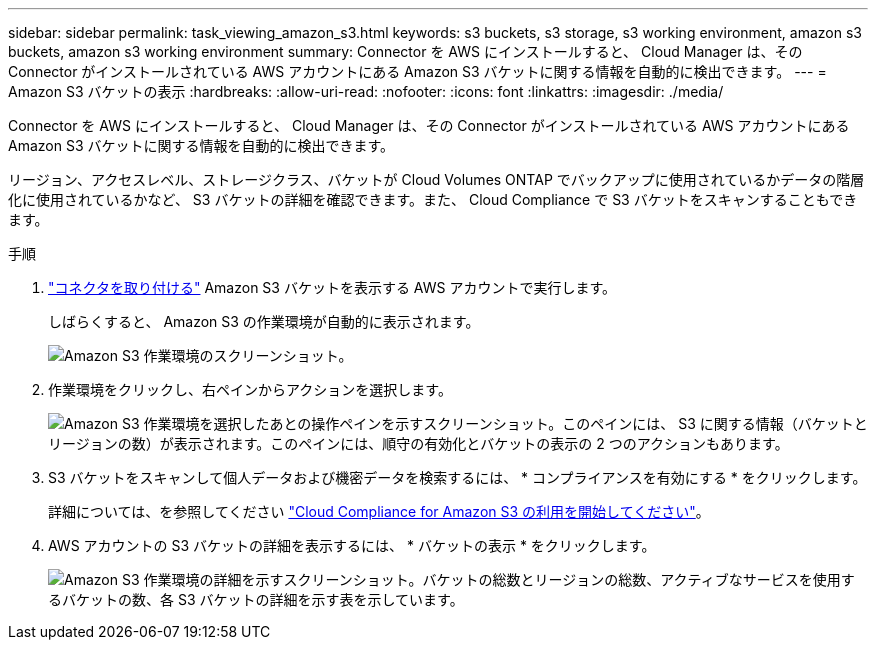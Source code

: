 ---
sidebar: sidebar 
permalink: task_viewing_amazon_s3.html 
keywords: s3 buckets, s3 storage, s3 working environment, amazon s3 buckets, amazon s3 working environment 
summary: Connector を AWS にインストールすると、 Cloud Manager は、その Connector がインストールされている AWS アカウントにある Amazon S3 バケットに関する情報を自動的に検出できます。 
---
= Amazon S3 バケットの表示
:hardbreaks:
:allow-uri-read: 
:nofooter: 
:icons: font
:linkattrs: 
:imagesdir: ./media/


[role="lead"]
Connector を AWS にインストールすると、 Cloud Manager は、その Connector がインストールされている AWS アカウントにある Amazon S3 バケットに関する情報を自動的に検出できます。

リージョン、アクセスレベル、ストレージクラス、バケットが Cloud Volumes ONTAP でバックアップに使用されているかデータの階層化に使用されているかなど、 S3 バケットの詳細を確認できます。また、 Cloud Compliance で S3 バケットをスキャンすることもできます。

.手順
. link:task_creating_connectors_aws.html["コネクタを取り付ける"] Amazon S3 バケットを表示する AWS アカウントで実行します。
+
しばらくすると、 Amazon S3 の作業環境が自動的に表示されます。

+
image:screenshot_s3_we.gif["Amazon S3 作業環境のスクリーンショット。"]

. 作業環境をクリックし、右ペインからアクションを選択します。
+
image:screenshot_s3_actions.gif["Amazon S3 作業環境を選択したあとの操作ペインを示すスクリーンショット。このペインには、 S3 に関する情報（バケットとリージョンの数）が表示されます。このペインには、順守の有効化とバケットの表示の 2 つのアクションもあります。"]

. S3 バケットをスキャンして個人データおよび機密データを検索するには、 * コンプライアンスを有効にする * をクリックします。
+
詳細については、を参照してください link:task_scanning_s3.html["Cloud Compliance for Amazon S3 の利用を開始してください"]。

. AWS アカウントの S3 バケットの詳細を表示するには、 * バケットの表示 * をクリックします。
+
image:screenshot_amazon_s3.gif["Amazon S3 作業環境の詳細を示すスクリーンショット。バケットの総数とリージョンの総数、アクティブなサービスを使用するバケットの数、各 S3 バケットの詳細を示す表を示しています。"]



